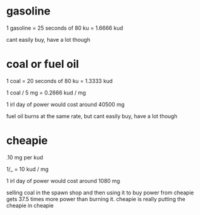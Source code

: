 * gasoline
1 gasoline = 25 seconds of 80 ku = 1.6666 kud

cant easily buy, have a lot though

* coal or fuel oil
1 coal = 20 seconds of 80 ku = 1.3333 kud

1 coal / 5 mg = 0.2666 kud / mg

1 irl day of power would cost around 40500 mg

fuel oil burns at the same rate, but cant easily buy, have a lot though

* cheapie
.10 mg per kud

1/_ = 10 kud / mg

1 irl day of power would cost around 1080 mg

selling coal in the spawn shop and then using it to buy power from
cheapie gets 37.5 times more power than burning it. cheapie is really
putting the cheapie in cheapie

